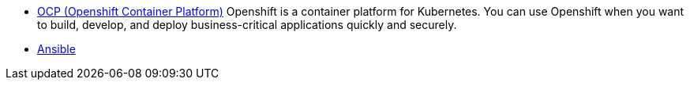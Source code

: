 
* link:openshift_resources_and_demos.adoc[OCP (Openshift Container Platform)]
 Openshift is a container platform for Kubernetes. You can use Openshift when you want to build, develop, and deploy business-critical applications quickly and securely. 
* link:ansible_resources_and_demos.adoc[Ansible]
// rhel
// satellite
// insights
// Middleware
// RH Virt

